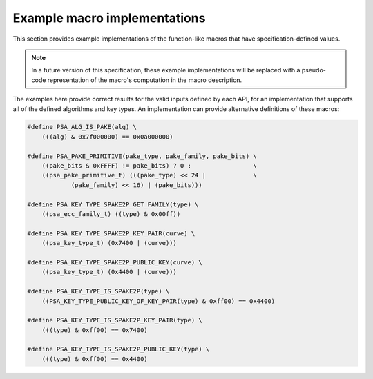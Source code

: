 .. SPDX-FileCopyrightText: Copyright 2022 Arm Limited and/or its affiliates <open-source-office@arm.com>
.. SPDX-License-Identifier: CC-BY-SA-4.0 AND LicenseRef-Patent-license

.. _specification-defined-value:

Example macro implementations
-----------------------------

This section provides example implementations of the function-like macros that have specification-defined values.

.. note::
    In a future version of this specification, these example implementations will be replaced with a pseudo-code representation of the macro's computation in the macro description.

The examples here provide correct results for the valid inputs defined by each API, for an implementation that supports all of the defined algorithms and key types. An implementation can provide alternative definitions of these macros:

.. code-block:: xref

    #define PSA_ALG_IS_PAKE(alg) \
        (((alg) & 0x7f000000) == 0x0a000000)

    #define PSA_PAKE_PRIMITIVE(pake_type, pake_family, pake_bits) \
        ((pake_bits & 0xFFFF) != pake_bits) ? 0 :                 \
        ((psa_pake_primitive_t) (((pake_type) << 24 |             \
                (pake_family) << 16) | (pake_bits)))

    #define PSA_KEY_TYPE_SPAKE2P_GET_FAMILY(type) \
        ((psa_ecc_family_t) ((type) & 0x00ff))

    #define PSA_KEY_TYPE_SPAKE2P_KEY_PAIR(curve) \
        ((psa_key_type_t) (0x7400 | (curve)))

    #define PSA_KEY_TYPE_SPAKE2P_PUBLIC_KEY(curve) \
        ((psa_key_type_t) (0x4400 | (curve)))

    #define PSA_KEY_TYPE_IS_SPAKE2P(type) \
        ((PSA_KEY_TYPE_PUBLIC_KEY_OF_KEY_PAIR(type) & 0xff00) == 0x4400)

    #define PSA_KEY_TYPE_IS_SPAKE2P_KEY_PAIR(type) \
        (((type) & 0xff00) == 0x7400)

    #define PSA_KEY_TYPE_IS_SPAKE2P_PUBLIC_KEY(type) \
        (((type) & 0xff00) == 0x4400)
